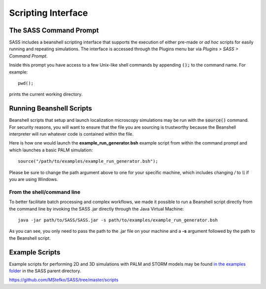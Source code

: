 Scripting Interface
===================

The SASS Command Prompt
-----------------------

SASS includes a beanshell scripting interface that supports the
execution of either pre-made or *ad hoc* scripts for easily running
and repeating simulations. The interface is accessed through the
Plugins menu bar via *Plugins > SASS > Command Prompt*.

.. image:: ../_images/command_prompt.png
   :alt: The SASS command prompt.
   :align: center

Inside this prompt you have access to a few Unix-like shell commands
by appending :code:`();` to the command name. For example::

  pwd();

prints the current working directory.

Running Beanshell Scripts
-------------------------

Beanshell scripts that setup and launch localization microscopy
simulations may be run with the :code:`source()` command. For security
reasons, you will want to ensure that the file you are sourcing is
trustworthy because the Beanshell interpreter will run whatever code
is contained within the file.

Here is how one would launch the **example_run_generator.bsh** example
script from within the command prompt and which launches a basic PALM
simulation::

  source("/path/to/examples/example_run_generator.bsh");

Please be sure to change the path argument above to one for your
specific machine, which includes changing `/` to `\\\\` if you are
using Windows.

From the shell/command line
+++++++++++++++++++++++++++

To better facilitate batch processing and complex workflows, we made
it possible to run a Beanshell script directly from the command line
by invoking the SASS .jar directly through the Java Virtual Machine::

  java -jar path/to/SASS/SASS.jar -s path/to/examples/example_run_generator.bsh

As you can see, you only need to pass the path to the .jar file on
your machine and a **-s** argument followed by the path to the
Beanshell script.

Example Scripts
---------------

Example scripts for performing 2D and 3D simulations with PALM and
STORM models may be found `in the examples folder
<https://github.com/MStefko/SASS/tree/master/scripts>`_ in the SASS
parent directory.

https://github.com/MStefko/SASS/tree/master/scripts
